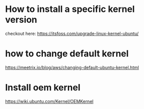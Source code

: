 * How to install a specific kernel version
  checkout here: https://itsfoss.com/upgrade-linux-kernel-ubuntu/
* how to change default kernel
  https://meetrix.io/blog/aws/changing-default-ubuntu-kernel.html

* Install oem kernel
  https://wiki.ubuntu.com/Kernel/OEMKernel
  
